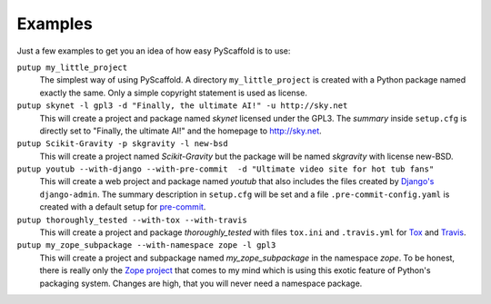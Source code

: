 .. _examples:

========
Examples
========

Just a few examples to get you an idea of how easy PyScaffold is to use:

``putup my_little_project``
  The simplest way of using PyScaffold. A directory ``my_little_project`` is
  created with a Python package named exactly the same. Only a simple copyright
  statement is used as license.

``putup skynet -l gpl3 -d "Finally, the ultimate AI!" -u http://sky.net``
  This will create a project and package named *skynet* licensed under the GPL3.
  The *summary* inside ``setup.cfg`` is directly set to "Finally, the ultimate AI!"
  and the homepage to http://sky.net.

``putup Scikit-Gravity -p skgravity -l new-bsd``
  This will create a project named *Scikit-Gravity* but the package will be
  named *skgravity* with license new-BSD.

``putup youtub --with-django --with-pre-commit  -d "Ultimate video site for hot tub fans"``
  This will create a web project and package named *youtub* that also includes
  the files created by `Django's <https://www.djangoproject.com/>`_
  ``django-admin``. The summary description in ``setup.cfg`` will be set and
  a file ``.pre-commit-config.yaml`` is created with a default setup for
  `pre-commit <http://pre-commit.com/>`_.

``putup thoroughly_tested --with-tox --with-travis``
  This will create a project and package *thoroughly_tested* with files ``tox.ini``
  and ``.travis.yml`` for `Tox <http://tox.testrun.org/>`_ and
  `Travis <https://travis-ci.org/>`_.

``putup my_zope_subpackage --with-namespace zope -l gpl3``
  This will create a project and subpackage named *my_zope_subpackage* in the
  namespace *zope*. To be honest, there is really only the `Zope project <http://www.zope.org/>`_
  that comes to my mind which is using this exotic feature of Python's packaging system.
  Changes are high, that you will never need a namespace package.
